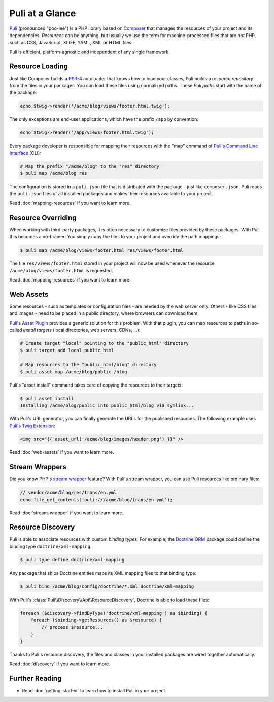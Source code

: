 Puli at a Glance
================

Puli_ (pronounced "poo-lee") is a PHP library based on Composer_ that manages
the resources of your project and its dependencies. *Resources* can be anything,
but usually we use the term for machine-processed files that are *not* PHP, such
as CSS, JavaScript, XLIFF, YAML, XML or HTML files.

Puli is efficient, platform-agnostic and independent of any single framework.

Resource Loading
----------------

Just like Composer builds a PSR-4_ autoloader that knows how to load your
classes, Puli builds a *resource repository* from the files in your packages.
You can load these files using normalized paths. These *Puli paths* start with
the name of the package:

.. code-block:: php

    echo $twig->render('/acme/blog/views/footer.html.twig');

The only exceptions are end-user applications, which have the prefix ``/app`` by
convention:

.. code-block:: php

    echo $twig->render('/app/views/footer.html.twig');

Every package developer is responsible for mapping their resources with the
"map" command of `Puli's Command Line Interface`_ (CLI):

.. code-block:: text

    # Map the prefix "/acme/blog" to the "res" directory
    $ puli map /acme/blog res

The configuration is stored in a ``puli.json`` file that is distributed with the
package - just like ``composer.json``. Puli reads the ``puli.json`` files of all
installed packages and makes their resources available to your project.

Read :doc:`mapping-resources` if you want to learn more.

Resource Overriding
-------------------

When working with third-party packages, it is often necessary to customize
files provided by these packages. With Puli this becomes a no-brainer: You
simply copy the files to your project and override the path mappings:

.. code-block:: text

    $ puli map /acme/blog/views/footer.html res/views/footer.html


The file ``res/views/footer.html`` stored in your project will now be used
whenever the resource ``/acme/blog/views/footer.html`` is requested.

Read :doc:`mapping-resources` if you want to learn more.

Web Assets
----------

Some resources - such as templates or configuration files - are needed by the
web server only. Others - like CSS files and images - need to be placed in
a public directory, where browsers can download them.

`Puli's Asset Plugin`_ provides a generic solution for this problem.
With that plugin, you can map resources to paths in so-called *install targets*
(local directories, web servers, CDNs, ...):

.. code-block:: text

    # Create target "local" pointing to the "public_html" directory
    $ puli target add local public_html

    # Map resources to the "public_html/blog" directory
    $ puli asset map /acme/blog/public /blog

Puli's "asset install" command takes care of copying the resources to their
targets:

.. code-block:: text

    $ puli asset install
    Installing /acme/blog/public into public_html/blog via symlink...

With Puli's URL generator, you can finally generate the URLs for the published
resources. The following example uses `Puli's Twig Extension`_:

.. code-block:: jinja

    <img src="{{ asset_url('/acme/blog/images/header.png') }}" />

Read :doc:`web-assets` if you want to learn more.

Stream Wrappers
---------------

Did you know PHP's `stream wrapper`_ feature? With Puli's stream wrapper, you
can use Puli resources like ordinary files:

.. code-block:: php

    // vendor/acme/blog/res/trans/en.yml
    echo file_get_contents('puli:///acme/blog/trans/en.yml');

Read :doc:`stream-wrapper` if you want to learn more.

Resource Discovery
------------------

Puli is able to associate resources with custom *binding types*. For example,
the `Doctrine ORM`_ package could define the binding type
``doctrine/xml-mapping``:

.. code-block:: text

    $ puli type define doctrine/xml-mapping

Any package that ships Doctrine entities maps its XML mapping files to that
binding type:

.. code-block:: text

    $ puli bind /acme/blog/config/doctrine/*.xml doctrine/xml-mapping

With Puli's :class:`Puli\\Discovery\\Api\\ResourceDiscovery`, Doctrine is able
to load these files:

.. code-block:: php

    foreach ($discovery->findByType('doctrine/xml-mapping') as $binding) {
        foreach ($binding->getResources() as $resource) {
            // process $resource...
        }
    }

Thanks to Puli's resource discovery, the files and classes in your installed
packages are wired together automatically.

Read :doc:`discovery` if you want to learn more.

Further Reading
---------------

* Read :doc:`getting-started` to learn how to install Puli in your project.

.. _Puli: https://github.com/puli/puli
.. _Composer: https://getcomposer.org
.. _PSR-4: http://www.php-fig.org/psr/psr-4/
.. _Puli's Command Line Interface: https://github.com/puli/cli
.. _Puli's Asset Plugin: https://github.com/puli/asset-plugin
.. _Composer plugin: https://github.com/puli/composer-plugin
.. _Puli's Twig Extension: https://github.com/puli/twig-extension
.. _stream wrapper: http://php.net/manual/en/intro.stream.php
.. _Doctrine ORM: http://www.doctrine-project.org/projects/orm.html
